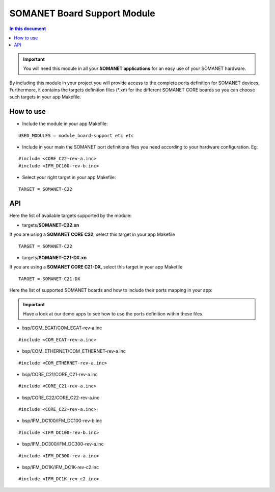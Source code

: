 =============================
SOMANET Board Support Module
=============================

.. contents:: In this document
    :backlinks: none
    :depth: 3

.. important:: You will need this module in all your **SOMANET applications** for an easy use of your SOMANET hardware. 

By including this module in your project you will provide access to the complete ports definition for SOMANET devices.
Furthermore, it contains the targets definition files (*.xn) for the different SOMANET CORE boards so you can choose such targets in your app Makefile.
 
How to use
==========

* Include the module in your app Makefile:

::

 USED_MODULES = module_board-support etc etc


* Include in your main the SOMANET port definitions files you need according to your hardware configuration. Eg:

::

 #include <CORE_C22-rev-a.inc>
 #include <IFM_DC100-rev-b.inc>

* Select your right target in your app Makefile:

::

 TARGET = SOMANET-C22
       

API
===

Here the list of available targets supported by the module: 

* targets/**SOMANET-C22.xn**

If you are using a **SOMANET CORE C22**, select this target in your app Makefile

::

 TARGET = SOMANET-C22


* targets/**SOMANET-C21-DX.xn**

If you are using a **SOMANET CORE C21-DX**, select this target in your app Makefile

::

 TARGET = SOMANET-C21-DX

Here the list of supported SOMANET boards and how to include their ports mapping in your app:

.. important:: Have a look at our demo apps to see how to use the ports definition within these files. 

* bsp/COM_ECAT/COM_ECAT-rev-a.inc
::

 #include <COM_ECAT-rev-a.inc>
        
* bsp/COM_ETHERNET/COM_ETHERNET-rev-a.inc
::

 #include <COM_ETHERNET-rev-a.inc>

* bsp/CORE_C21/CORE_C21-rev-a.inc
::

 #include <CORE_C21-rev-a.inc>

* bsp/CORE_C22/CORE_C22-rev-a.inc
::

 #include <CORE_C22-rev-a.inc>

* bsp/IFM_DC100/IFM_DC100-rev-b.inc
::

 #include <IFM_DC100-rev-b.inc>

* bsp/IFM_DC300/IFM_DC300-rev-a.inc
::

 #include <IFM_DC300-rev-a.inc>

* bsp/IFM_DC1K/IFM_DC1K-rev-c2.inc
::

 #include <IFM_DC1K-rev-c2.inc>

